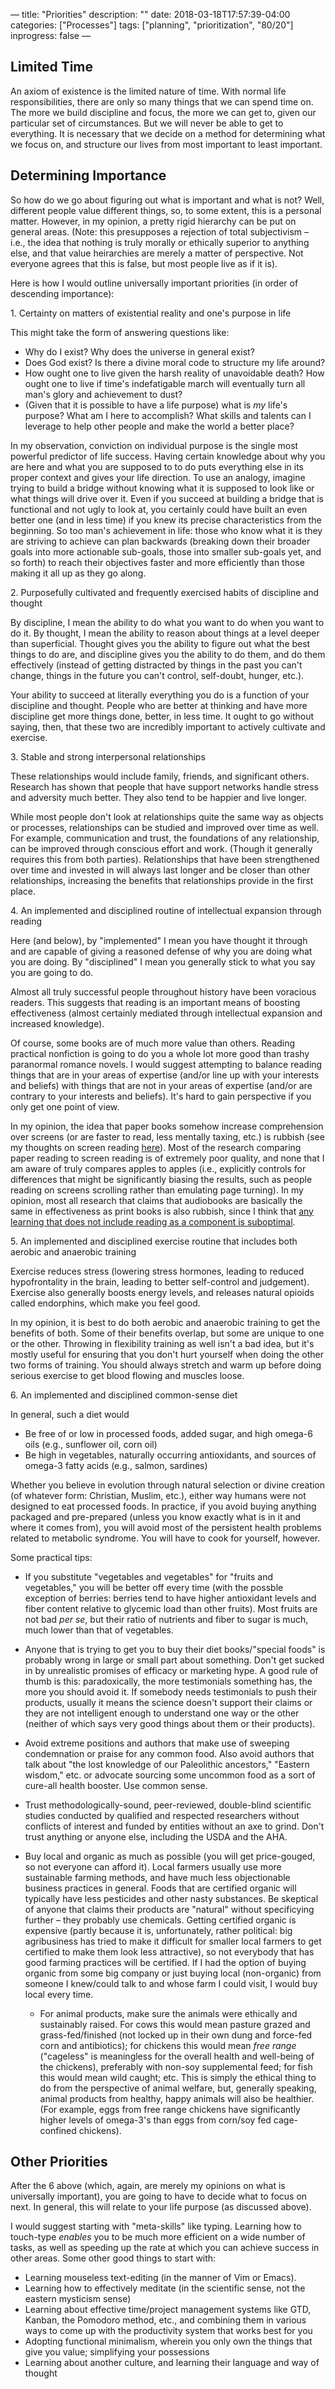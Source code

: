 ---
title: "Priorities"
description: ""
date: 2018-03-18T17:57:39-04:00
categories: ["Processes"]
tags: ["planning", "prioritization", "80/20"]
inprogress: false
---

** Limited Time

An axiom of existence is the limited nature of time. With normal life responsibilities, there are only so many things that we can spend time on. The more we build discipline and focus, the more we can get to, given our particular set of circumstances. But we will never be able to get to everything. It is necessary that we decide on a method for determining what we focus on, and structure our lives from most important to least important.

** Determining Importance

So how do we go about figuring out what is important and what is not? Well, different people value different things, so, to some extent, this is a personal matter. However, in my opinion, a pretty rigid hierarchy can be put on general areas. (Note: this presupposes a rejection of total subjectivism -- i.e., the idea that nothing is truly morally or ethically superior to anything else, and that value heirarchies are merely a matter of perspective. Not everyone agrees that this is false, but most people live as if it is).

Here is how I would outline universally important priorities (in order of descending importance):

**** 1. Certainty on matters of existential reality and one's purpose in life

This might take the form of answering questions like:

- Why do I exist? Why does the universe in general exist?
- Does God exist? Is there a divine moral code to structure my life around?
- How ought one to live given the harsh reality of unavoidable death? How ought one to live if time's indefatigable march will eventually turn all man's glory and achievement to dust?
- (Given that it is possible to have a life purpose) what is /my/ life's purpose? What am I here to accomplish? What skills and talents can I leverage to help other people and make the world a better place?

In my observation, conviction on individual purpose is the single most powerful predictor of life success. Having certain knowledge about why you are here and what you are supposed to to do puts everything else in its proper context and gives your life direction. To use an analogy, imagine trying to build a bridge without knowing what it is supposed to look like or what things will drive over it. Even if you succeed at building a bridge that is functional and not ugly to look at, you certainly could have built an even better one (and in less time) if you knew its precise characteristics from the beginning. So too man's achievement in life: those who know what it is they are striving to achieve can plan backwards (breaking down their broader goals into more actionable sub-goals, those into smaller sub-goals yet, and so forth) to reach their objectives faster and more efficiently than those making it all up as they go along.

**** 2. Purposefully cultivated and frequently exercised habits of discipline and thought

By discipline, I mean the ability to do what you want to do when you want to do it. By thought, I mean the ability to reason about things at a level deeper than superficial. Thought gives you the ability to figure out what the best things to do are, and discipline gives you the ability to do them, and do them effectively (instead of getting distracted by things in the past you can't change, things in the future you can't control, self-doubt, hunger, etc.).

Your ability to succeed at literally everything you do is a function of your discipline and thought. People who are better at thinking and have more discipline get more things done, better, in less time. It ought to go without saying, then, that these two are incredibly important to actively cultivate and exercise.

**** 3. Stable and strong interpersonal relationships

These relationships would include family, friends, and significant others. Research has shown that people that have support networks handle stress and adversity much better. They also tend to be happier and live longer.

While most people don't look at relationships quite the same way as objects or processes, relationships can be studied and improved over time as well. For example, communication and trust, the foundations of any relationship, can be improved through conscious effort and work. (Though it generally requires this from both parties). Relationships that have been strengthened over time and invested in will always last longer and be closer than other relationships, increasing the benefits that relationships provide in the first place.

**** 4. An implemented and disciplined routine of intellectual expansion through reading

Here (and below), by "implemented" I mean you have thought it through and are capable of giving a reasoned defense of why you are doing what you are doing. By "disciplined" I mean you generally stick to what you say you are going to do.

Almost all truly successful people throughout history have been voracious readers. This suggests that reading is an important means of boosting effectiveness (almost certainly mediated through intellectual expansion and increased knowledge).

Of course, some books are of much more value than others. Reading practical nonfiction is going to do you a whole lot more good than trashy paranormal romance novels. I would suggest attempting to balance reading things that are in your areas of expertise (and/or line up with your interests and beliefs) with things that are not in your areas of expertise (and/or are contrary to your interests and beliefs). It's hard to gain perspective if you only get one point of view.

In my opinion, the idea that paper books somehow increase comprehension over screens (or are faster to read, less mentally taxing, etc.) is rubbish (see my thoughts on screen reading [[https://steventammen.com/screen-reading/][here]]). Most of the research comparing paper reading to screen reading is of extremely poor quality, and none that I am aware of truly compares apples to apples (i.e., explicitly controls for differences that might be significantly biasing the results, such as people reading on screens scrolling rather than emulating page turning). In my opinion, most all research that claims that audiobooks are basically the same in effectiveness as print books is also rubbish, since I think that [[https://steventammen.com/learning-styles/][any learning that does not include reading as a component is suboptimal]].

**** 5. An implemented and disciplined exercise routine that includes both aerobic and anaerobic training

Exercise reduces stress (lowering stress hormones, leading to reduced hypofrontality in the brain, leading to better self-control and judgement). Exercise also generally boosts energy levels, and releases natural opioids called endorphins, which make you feel good.

In my opinion, it is best to do both aerobic and anaerobic training to get the benefits of both. Some of their benefits overlap, but some are unique to one or the other. Throwing in flexibility training as well isn't a bad idea, but it's mostly useful for ensuring that you don't hurt yourself when doing the other two forms of training. You should always stretch and warm up before doing serious exercise to get blood flowing and muscles loose.

**** 6. An implemented and disciplined common-sense diet

In general, such a diet would

- Be free of or low in processed foods, added sugar, and high omega-6 oils (e.g., sunflower oil, corn oil)
- Be high in vegetables, naturally occurring antioxidants, and sources of omega-3 fatty acids (e.g., salmon, sardines)

Whether you believe in evolution through natural selection or divine creation (of whatever form: Christian, Muslim, etc.), either way humans were not designed to eat processed foods. In practice, if you avoid buying anything packaged and pre-prepared (unless you know exactly what is in it and where it comes from), you will avoid most of the persistent health problems related to metabolic syndrome. You will have to cook for yourself, however.

Some practical tips:

- If you substitute "vegetables and vegetables" for "fruits and vegetables," you will be better off every time (with the possble exception of berries: berries tend to have higher antioxidant levels and fiber content relative to glycemic load than other fruits). Most fruits are not bad /per se/, but their ratio of nutrients and fiber to sugar is much, much lower than that of vegetables.
- Anyone that is trying to get you to buy their diet books/"special foods" is probably wrong in large or small part about something. Don't get sucked in by unrealistic promises of efficacy or marketing hype. A good rule of thumb is this: paradoxically, the more testimonials something has, the more you should avoid it. If somebody needs testimonials to push their products, usually it means the science doesn't support their claims or they are not intelligent enough to understand one way or the other (neither of which says very good things about them or their products).
- Avoid extreme positions and authors that make use of sweeping condemnation or praise for any common food. Also avoid authors that talk about "the lost knowledge of our Paleolithic ancestors," "Eastern wisdom," etc. or advocate sourcing some uncommon food as a sort of cure-all health booster. Use common sense.
- Trust methodologically-sound, peer-reviewed, double-blind scientific studies conducted by qualified and respected researchers without conflicts of interest and funded by entities without an axe to grind. Don't trust anything or anyone else, including the USDA and the AHA.
- Buy local and organic as much as possible (you will get price-gouged, so not everyone can afford it). Local farmers usually use more sustainable farming methods, and have much less objectionable business practices in general. Foods that are certified organic will typically have less pesticides and other nasty substances. Be skeptical of anyone that claims their products are "natural" without specificying further -- they probably use chemicals. Getting certified organic is expensive (partly because it is, unfortunately, rather political: big agribusiness has tried to make it difficult for smaller local farmers to get certified to make them look less attractive), so not everybody that has good farming practices will be certified. If I had the option of buying organic from some big company or just buying local (non-organic) from someone I knew/could talk to and whose farm I could visit, I would buy local every time.

  - For animal products, make sure the animals were ethically and sustainably raised. For cows this would mean pasture grazed and grass-fed/finished (not locked up in their own dung and force-fed corn and antibiotics); for chickens this would mean /free range/ ("cageless" is meaningless for the overall health and well-being of the chickens), preferably with non-soy supplemental feed; for fish this would mean wild caught; etc. This is simply the ethical thing to do from the perspective of animal welfare, but, generally speaking, animal products from healthy, happy animals will also be healthier. (For example, eggs from free range chickens have significantly higher levels of omega-3's than eggs from corn/soy fed cage-confined chickens).

** Other Priorities

After the 6 above (which, again, are merely my opinions on what is universally important), you are going to have to decide what to focus on next. In general, this will relate to your life purpose (as discussed above).

I would suggest starting with "meta-skills" like typing. Learning how to touch-type /enables/ you to be much more efficient on a wide number of tasks, as well as speeding up the rate at which you can achieve success in other areas. Some other good things to start with:

- Learning mouseless text-editing (in the manner of Vim or Emacs).
- Learning how to effectively meditate (in the scientific sense, not the eastern mysticism sense)
- Learning about effective time/project management systems like GTD, Kanban, the Pomodoro method, etc., and combining them in various ways to come up with the productivity system that works best for you
- Adopting functional minimalism, wherein you only own the things that give you value; simplifying your possessions
- Learning about another culture, and learning their language and way of thought
